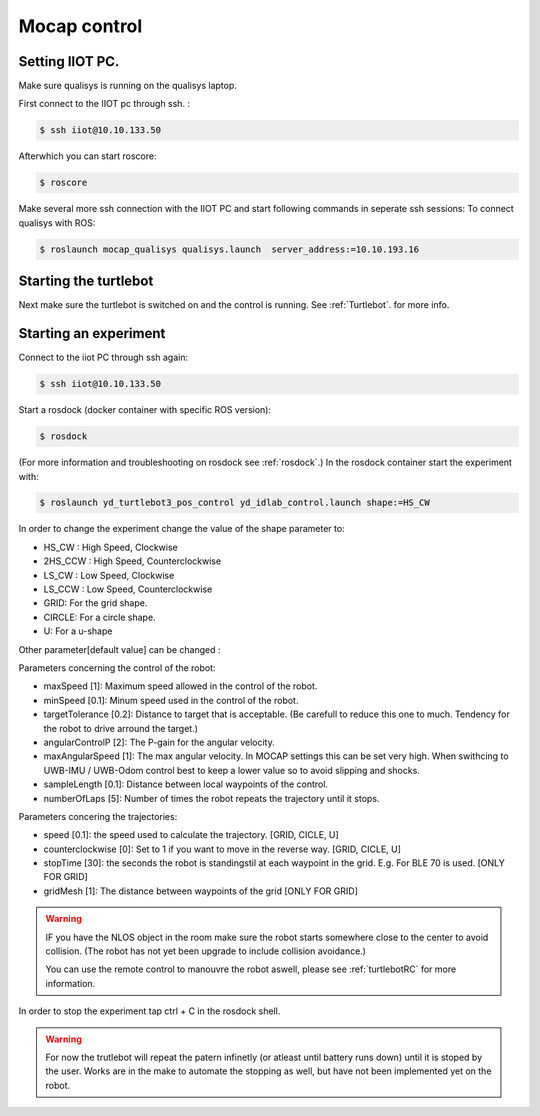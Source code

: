 .. _MocapC:

Mocap control
=============

Setting IIOT PC.
----------------

Make sure qualisys is running on the qualisys laptop. 

First connect to the IIOT pc through  ssh. :
 
.. code-block:: console

   $ ssh iiot@10.10.133.50

Afterwhich you can start roscore: 

.. code-block:: console

   $ roscore

Make several more ssh connection with the IIOT PC and start following commands in seperate ssh sessions: 
To connect qualisys with ROS: 

.. code-block:: console

   $ roslaunch mocap_qualisys qualisys.launch  server_address:=10.10.193.16
   
   
Starting the turtlebot
----------------------

Next make sure the turtlebot is switched on and the control is running. See :ref:`Turtlebot`. for more info. 
 
Starting an experiment
----------------------

Connect to the iiot PC through ssh again: 

.. code-block:: console

   $ ssh iiot@10.10.133.50

Start a rosdock (docker container with specific ROS version): 

.. code-block:: console

   $ rosdock 
 
(For more information and troubleshooting on rosdock see :ref:`rosdock`.)
In the rosdock container start the experiment with: 

.. code-block:: console

   $ roslaunch yd_turtlebot3_pos_control yd_idlab_control.launch shape:=HS_CW
   
In order to change the experiment change the value of the shape parameter to: 

* HS_CW : High Speed, Clockwise
* 2HS_CCW : High Speed, Counterclockwise 
* LS_CW : Low Speed, Clockwise 
* LS_CCW : Low Speed, Counterclockwise
* GRID: For the grid shape. 
* CIRCLE: For a circle shape. 
* U: For a u-shape 

Other parameter[default value] can be changed :

.. code-block:: console
   $ roslaunch yd_turtlebot3_pos_control yd_idlab_control.launch paremeter:=value
   
Parameters concerning the control of the robot: 

* maxSpeed [1]: Maximum speed allowed in the control of the robot. 
* minSpeed [0.1]: Minum speed used in the control of the robot.
* targetTolerance [0.2]: Distance to target that is acceptable. (Be carefull to reduce this one to much. Tendency for the robot to drive arround the target.)
* angularControlP [2]: The P-gain for the angular velocity. 
* maxAngularSpeed [1]: The max angular velocity. In MOCAP settings this can be set very high. When swithcing to UWB-IMU / UWB-Odom control best to keep a lower value so to avoid slipping and shocks. 
* sampleLength [0.1]: Distance between local waypoints of the control. 
* numberOfLaps [5]: Number of times the robot repeats the trajectory until it stops. 

Parameters concering the trajectories: 

* speed [0.1]: the speed used to calculate the trajectory. [GRID, CICLE, U]
* counterclockwise [0]: Set to 1 if you want to move in the reverse way. [GRID, CICLE, U]
* stopTime [30]: the seconds the robot is standingstil at each waypoint in the grid. E.g. For BLE 70 is used. [ONLY FOR GRID] 
* gridMesh [1]: The distance between waypoints of the grid [ONLY FOR GRID] 

.. warning::
	IF you have the NLOS object in the room make sure the robot starts somewhere close to the center to avoid collision. (The robot has not yet been upgrade to include collision avoidance.) 
	
	You can use the remote control to manouvre the robot aswell, please see :ref:`turtlebotRC` for more information. 

In order to stop the experiment tap ctrl + C in the rosdock shell. 

.. warning::
	For now the trutlebot will repeat the patern infinetly (or atleast until battery runs down) until it is stoped by the user. Works are in the make to automate the stopping as well, but have not been implemented yet on the robot. 

 


